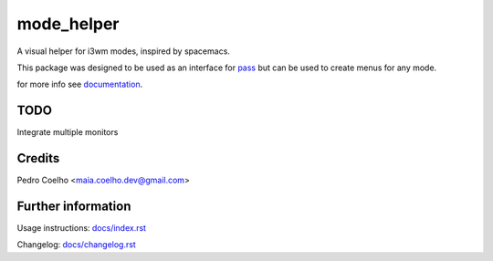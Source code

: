 ===============
 mode_helper
===============
A visual helper for i3wm modes, inspired by spacemacs.

This package was designed to be used as an interface for `pass <https://www.passwordstore.org>`_ but can be used to create menus for any mode.

for more info see `documentation <docs/index.rst>`_.

TODO
====
Integrate multiple monitors

Credits
=======
Pedro Coelho <maia.coelho.dev@gmail.com>

Further information
===================

Usage instructions: `<docs/index.rst>`_

Changelog: `<docs/changelog.rst>`_
